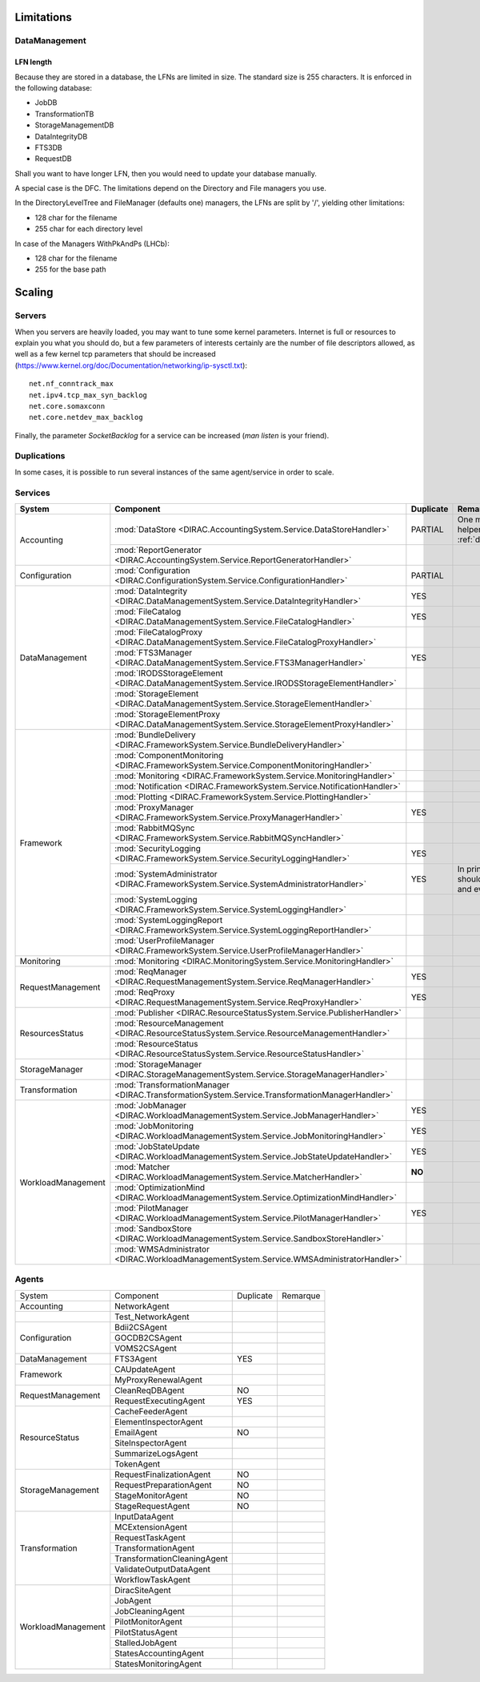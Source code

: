 ===========
Limitations
===========


DataManagement
==============

----------
LFN length
----------

Because they are stored in a database, the LFNs are limited in size. The standard size is 255 characters. It is enforced in the following database:

* JobDB
* TransformationTB
* StorageManagementDB
* DataIntegrityDB
* FTS3DB
* RequestDB

Shall you want to have longer LFN, then you would need to update your database manually.

A special case is the DFC. The limitations depend on the Directory and File managers you use.

In the DirectoryLevelTree and FileManager (defaults one) managers, the LFNs are split by '/', yielding other limitations:

* 128 char for the filename
* 255 char for each directory level

In case of the Managers WithPkAndPs (LHCb):

* 128 char for the filename
* 255 for the base path



=======
Scaling
=======


Servers
=======

When you servers are heavily loaded, you may want to tune some kernel parameters. Internet is full or resources to explain you what you should do, but a few parameters of interests certainly are the number of file descriptors allowed, as well as a few kernel tcp parameters that should be increased (https://www.kernel.org/doc/Documentation/networking/ip-sysctl.txt)::

   net.nf_conntrack_max
   net.ipv4.tcp_max_syn_backlog
   net.core.somaxconn
   net.core.netdev_max_backlog


Finally, the parameter `SocketBacklog` for a service can be increased (`man listen` is your friend).


Duplications
============

In some cases, it is possible to run several instances of the same agent/service in order to scale.

Services
========
+--------------------+---------------------------------------------------------------------------------------------------+-------------+-------------------------------------------------------------------------------------+
| **System**         | **Component**                                                                                     |**Duplicate**| **Remarque**                                                                        |
+--------------------+---------------------------------------------------------------------------------------------------+-------------+-------------------------------------------------------------------------------------+
| Accounting         | :mod:`DataStore <DIRAC.AccountingSystem.Service.DataStoreHandler>`                                | PARTIAL     |One master and helpers (See :ref:`datastorehelpers`)                                 |
+                    +---------------------------------------------------------------------------------------------------+-------------+-------------------------------------------------------------------------------------+
|                    | :mod:`ReportGenerator <DIRAC.AccountingSystem.Service.ReportGeneratorHandler>`                    |             |                                                                                     |
+--------------------+---------------------------------------------------------------------------------------------------+-------------+-------------------------------------------------------------------------------------+
| Configuration      | :mod:`Configuration <DIRAC.ConfigurationSystem.Service.ConfigurationHandler>`                     | PARTIAL     |                                                                                     |
+--------------------+---------------------------------------------------------------------------------------------------+-------------+-------------------------------------------------------------------------------------+
| DataManagement     | :mod:`DataIntegrity <DIRAC.DataManagementSystem.Service.DataIntegrityHandler>`                    | YES         |                                                                                     |
+                    +---------------------------------------------------------------------------------------------------+-------------+-------------------------------------------------------------------------------------+
|                    | :mod:`FileCatalog <DIRAC.DataManagementSystem.Service.FileCatalogHandler>`                        | YES         |                                                                                     |
+                    +---------------------------------------------------------------------------------------------------+-------------+-------------------------------------------------------------------------------------+
|                    | :mod:`FileCatalogProxy <DIRAC.DataManagementSystem.Service.FileCatalogProxyHandler>`              |             |                                                                                     |
+                    +---------------------------------------------------------------------------------------------------+-------------+-------------------------------------------------------------------------------------+
|                    | :mod:`FTS3Manager <DIRAC.DataManagementSystem.Service.FTS3ManagerHandler>`                        | YES         |                                                                                     |
+                    +---------------------------------------------------------------------------------------------------+-------------+-------------------------------------------------------------------------------------+
|                    | :mod:`IRODSStorageElement <DIRAC.DataManagementSystem.Service.IRODSStorageElementHandler>`        |             |                                                                                     |
+                    +---------------------------------------------------------------------------------------------------+-------------+-------------------------------------------------------------------------------------+
|                    | :mod:`StorageElement <DIRAC.DataManagementSystem.Service.StorageElementHandler>`                  |             |                                                                                     |
+                    +---------------------------------------------------------------------------------------------------+-------------+-------------------------------------------------------------------------------------+
|                    | :mod:`StorageElementProxy <DIRAC.DataManagementSystem.Service.StorageElementProxyHandler>`        |             |                                                                                     |
+--------------------+---------------------------------------------------------------------------------------------------+-------------+-------------------------------------------------------------------------------------+
| Framework          | :mod:`BundleDelivery <DIRAC.FrameworkSystem.Service.BundleDeliveryHandler>`                       |             |                                                                                     |
+                    +---------------------------------------------------------------------------------------------------+-------------+-------------------------------------------------------------------------------------+
|                    | :mod:`ComponentMonitoring <DIRAC.FrameworkSystem.Service.ComponentMonitoringHandler>`             |             |                                                                                     |
+                    +---------------------------------------------------------------------------------------------------+-------------+-------------------------------------------------------------------------------------+
|                    | :mod:`Monitoring <DIRAC.FrameworkSystem.Service.MonitoringHandler>`                               |             |                                                                                     |
+                    +---------------------------------------------------------------------------------------------------+-------------+-------------------------------------------------------------------------------------+
|                    | :mod:`Notification <DIRAC.FrameworkSystem.Service.NotificationHandler>`                           |             |                                                                                     |
+                    +---------------------------------------------------------------------------------------------------+-------------+-------------------------------------------------------------------------------------+
|                    | :mod:`Plotting <DIRAC.FrameworkSystem.Service.PlottingHandler>`                                   |             |                                                                                     |
+                    +---------------------------------------------------------------------------------------------------+-------------+-------------------------------------------------------------------------------------+
|                    | :mod:`ProxyManager <DIRAC.FrameworkSystem.Service.ProxyManagerHandler>`                           | YES         |                                                                                     |
+                    +---------------------------------------------------------------------------------------------------+-------------+-------------------------------------------------------------------------------------+
|                    | :mod:`RabbitMQSync <DIRAC.FrameworkSystem.Service.RabbitMQSyncHandler>`                           |             |                                                                                     |
+                    +---------------------------------------------------------------------------------------------------+-------------+-------------------------------------------------------------------------------------+
|                    | :mod:`SecurityLogging <DIRAC.FrameworkSystem.Service.SecurityLoggingHandler>`                     | YES         |                                                                                     |
+                    +---------------------------------------------------------------------------------------------------+-------------+-------------------------------------------------------------------------------------+
|                    | :mod:`SystemAdministrator <DIRAC.FrameworkSystem.Service.SystemAdministratorHandler>`             | YES         | In principle there should be one on each and every machine                          |
+                    +---------------------------------------------------------------------------------------------------+-------------+-------------------------------------------------------------------------------------+
|                    | :mod:`SystemLogging <DIRAC.FrameworkSystem.Service.SystemLoggingHandler>`                         |             |                                                                                     |
+                    +---------------------------------------------------------------------------------------------------+-------------+-------------------------------------------------------------------------------------+
|                    | :mod:`SystemLoggingReport <DIRAC.FrameworkSystem.Service.SystemLoggingReportHandler>`             |             |                                                                                     |
+                    +---------------------------------------------------------------------------------------------------+-------------+-------------------------------------------------------------------------------------+
|                    | :mod:`UserProfileManager <DIRAC.FrameworkSystem.Service.UserProfileManagerHandler>`               |             |                                                                                     |
+--------------------+---------------------------------------------------------------------------------------------------+-------------+-------------------------------------------------------------------------------------+
| Monitoring         | :mod:`Monitoring <DIRAC.MonitoringSystem.Service.MonitoringHandler>`                              |             |                                                                                     |
+--------------------+---------------------------------------------------------------------------------------------------+-------------+-------------------------------------------------------------------------------------+
| RequestManagement  | :mod:`ReqManager <DIRAC.RequestManagementSystem.Service.ReqManagerHandler>`                       | YES         |                                                                                     |
+                    +---------------------------------------------------------------------------------------------------+-------------+-------------------------------------------------------------------------------------+
|                    | :mod:`ReqProxy <DIRAC.RequestManagementSystem.Service.ReqProxyHandler>`                           | YES         |                                                                                     |
+--------------------+---------------------------------------------------------------------------------------------------+-------------+-------------------------------------------------------------------------------------+
| ResourcesStatus    | :mod:`Publisher <DIRAC.ResourceStatusSystem.Service.PublisherHandler>`                            |             |                                                                                     |
+                    +---------------------------------------------------------------------------------------------------+-------------+-------------------------------------------------------------------------------------+
|                    | :mod:`ResourceManagement <DIRAC.ResourceStatusSystem.Service.ResourceManagementHandler>`          |             |                                                                                     |
+                    +---------------------------------------------------------------------------------------------------+-------------+-------------------------------------------------------------------------------------+
|                    | :mod:`ResourceStatus <DIRAC.ResourceStatusSystem.Service.ResourceStatusHandler>`                  |             |                                                                                     |
+--------------------+---------------------------------------------------------------------------------------------------+-------------+-------------------------------------------------------------------------------------+
| StorageManager     | :mod:`StorageManager <DIRAC.StorageManagementSystem.Service.StorageManagerHandler>`               |             |                                                                                     |
+--------------------+---------------------------------------------------------------------------------------------------+-------------+-------------------------------------------------------------------------------------+
| Transformation     | :mod:`TransformationManager <DIRAC.TransformationSystem.Service.TransformationManagerHandler>`    |             |                                                                                     |
+--------------------+---------------------------------------------------------------------------------------------------+-------------+-------------------------------------------------------------------------------------+
| WorkloadManagement | :mod:`JobManager <DIRAC.WorkloadManagementSystem.Service.JobManagerHandler>`                      | YES         |                                                                                     |
+                    +---------------------------------------------------------------------------------------------------+-------------+-------------------------------------------------------------------------------------+
|                    | :mod:`JobMonitoring <DIRAC.WorkloadManagementSystem.Service.JobMonitoringHandler>`                | YES         |                                                                                     |
+                    +---------------------------------------------------------------------------------------------------+-------------+-------------------------------------------------------------------------------------+
|                    | :mod:`JobStateUpdate <DIRAC.WorkloadManagementSystem.Service.JobStateUpdateHandler>`              | YES         |                                                                                     |
+                    +---------------------------------------------------------------------------------------------------+-------------+-------------------------------------------------------------------------------------+
|                    | :mod:`Matcher <DIRAC.WorkloadManagementSystem.Service.MatcherHandler>`                            | **NO**      |                                                                                     |
+                    +---------------------------------------------------------------------------------------------------+-------------+-------------------------------------------------------------------------------------+
|                    | :mod:`OptimizationMind <DIRAC.WorkloadManagementSystem.Service.OptimizationMindHandler>`          |             |                                                                                     |
+                    +---------------------------------------------------------------------------------------------------+-------------+-------------------------------------------------------------------------------------+
|                    | :mod:`PilotManager <DIRAC.WorkloadManagementSystem.Service.PilotManagerHandler>`                  | YES         |                                                                                     |
+                    +---------------------------------------------------------------------------------------------------+-------------+-------------------------------------------------------------------------------------+
|                    | :mod:`SandboxStore <DIRAC.WorkloadManagementSystem.Service.SandboxStoreHandler>`                  |             |                                                                                     |
+                    +---------------------------------------------------------------------------------------------------+-------------+-------------------------------------------------------------------------------------+
|                    | :mod:`WMSAdministrator <DIRAC.WorkloadManagementSystem.Service.WMSAdministratorHandler>`          |             |                                                                                     |
+--------------------+---------------------------------------------------------------------------------------------------+-------------+-------------------------------------------------------------------------------------+


Agents
======

+--------------------+-----------------------------+-----------+------------+
| System             | Component                   | Duplicate | Remarque   |
+--------------------+-----------------------------+-----------+------------+
| Accounting         | NetworkAgent                |           |            |
+--------------------+-----------------------------+-----------+------------+
|                    | Test_NetworkAgent           |           |            |
+--------------------+-----------------------------+-----------+------------+
| Configuration      | Bdii2CSAgent                |           |            |
+                    +-----------------------------+-----------+------------+
|                    | GOCDB2CSAgent               |           |            |
+                    +-----------------------------+-----------+------------+
|                    | VOMS2CSAgent                |           |            |
+--------------------+-----------------------------+-----------+------------+
| DataManagement     | FTS3Agent                   | YES       |            |
+--------------------+-----------------------------+-----------+------------+
| Framework          | CAUpdateAgent               |           |            |
+                    +-----------------------------+-----------+------------+
|                    | MyProxyRenewalAgent         |           |            |
+--------------------+-----------------------------+-----------+------------+
| RequestManagement  | CleanReqDBAgent             | NO        |            |
+                    +-----------------------------+-----------+------------+
|                    | RequestExecutingAgent       | YES       |            |
+--------------------+-----------------------------+-----------+------------+
| ResourceStatus     | CacheFeederAgent            |           |            |
+                    +-----------------------------+-----------+------------+
|                    | ElementInspectorAgent       |           |            |
+                    +-----------------------------+-----------+------------+
|                    | EmailAgent                  | NO        |            |
+                    +-----------------------------+-----------+------------+
|                    | SiteInspectorAgent          |           |            |
+                    +-----------------------------+-----------+------------+
|                    | SummarizeLogsAgent          |           |            |
+                    +-----------------------------+-----------+------------+
|                    | TokenAgent                  |           |            |
+--------------------+-----------------------------+-----------+------------+
| StorageManagement  | RequestFinalizationAgent    | NO        |            |
+                    +-----------------------------+-----------+------------+
|                    | RequestPreparationAgent     | NO        |            |
+                    +-----------------------------+-----------+------------+
|                    | StageMonitorAgent           | NO        |            |
+                    +-----------------------------+-----------+------------+
|                    | StageRequestAgent           | NO        |            |
+--------------------+-----------------------------+-----------+------------+
| Transformation     | InputDataAgent              |           |            |
+                    +-----------------------------+-----------+------------+
|                    | MCExtensionAgent            |           |            |
+                    +-----------------------------+-----------+------------+
|                    | RequestTaskAgent            |           |            |
+                    +-----------------------------+-----------+------------+
|                    | TransformationAgent         |           |            |
+                    +-----------------------------+-----------+------------+
|                    | TransformationCleaningAgent |           |            |
+                    +-----------------------------+-----------+------------+
|                    | ValidateOutputDataAgent     |           |            |
+                    +-----------------------------+-----------+------------+
|                    | WorkflowTaskAgent           |           |            |
+--------------------+-----------------------------+-----------+------------+
| WorkloadManagement | DiracSiteAgent              |           |            |
+                    +-----------------------------+-----------+------------+
|                    | JobAgent                    |           |            |
+                    +-----------------------------+-----------+------------+
|                    | JobCleaningAgent            |           |            |
+                    +-----------------------------+-----------+------------+
|                    | PilotMonitorAgent           |           |            |
+                    +-----------------------------+-----------+------------+
|                    | PilotStatusAgent            |           |            |
+                    +-----------------------------+-----------+------------+
|                    | StalledJobAgent             |           |            |
+                    +-----------------------------+-----------+------------+
|                    | StatesAccountingAgent       |           |            |
+                    +-----------------------------+-----------+------------+
|                    | StatesMonitoringAgent       |           |            |
+--------------------+-----------------------------+-----------+------------+

